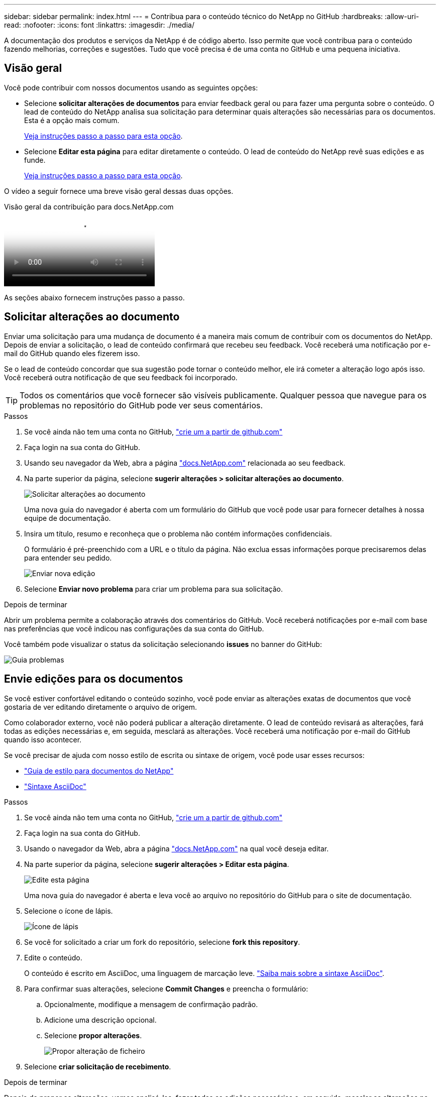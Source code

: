 ---
sidebar: sidebar 
permalink: index.html 
---
= Contribua para o conteúdo técnico do NetApp no GitHub
:hardbreaks:
:allow-uri-read: 
:nofooter: 
:icons: font
:linkattrs: 
:imagesdir: ./media/


[role="lead"]
A documentação dos produtos e serviços da NetApp é de código aberto. Isso permite que você contribua para o conteúdo fazendo melhorias, correções e sugestões. Tudo que você precisa é de uma conta no GitHub e uma pequena iniciativa.



== Visão geral

Você pode contribuir com nossos documentos usando as seguintes opções:

* Selecione *solicitar alterações de documentos* para enviar feedback geral ou para fazer uma pergunta sobre o conteúdo. O lead de conteúdo do NetApp analisa sua solicitação para determinar quais alterações são necessárias para os documentos. Esta é a opção mais comum.
+
<<Solicitar alterações ao documento,Veja instruções passo a passo para esta opção>>.

* Selecione *Editar esta página* para editar diretamente o conteúdo. O lead de conteúdo do NetApp revê suas edições e as funde.
+
<<Envie edições para os documentos,Veja instruções passo a passo para esta opção>>.



O vídeo a seguir fornece uma breve visão geral dessas duas opções.

.Visão geral da contribuição para docs.NetApp.com
video::37b6207f-30cd-4517-a80a-b08a0138059b[panopto]
As seções abaixo fornecem instruções passo a passo.



== Solicitar alterações ao documento

Enviar uma solicitação para uma mudança de documento é a maneira mais comum de contribuir com os documentos do NetApp. Depois de enviar a solicitação, o lead de conteúdo confirmará que recebeu seu feedback. Você receberá uma notificação por e-mail do GitHub quando eles fizerem isso.

Se o lead de conteúdo concordar que sua sugestão pode tornar o conteúdo melhor, ele irá cometer a alteração logo após isso. Você receberá outra notificação de que seu feedback foi incorporado.


TIP: Todos os comentários que você fornecer são visíveis publicamente. Qualquer pessoa que navegue para os problemas no repositório do GitHub pode ver seus comentários.

.Passos
. Se você ainda não tem uma conta no GitHub, https://github.com/join["crie um a partir de github.com"^]
. Faça login na sua conta do GitHub.
. Usando seu navegador da Web, abra a página https://docs.netapp.com["docs.NetApp.com"] relacionada ao seu feedback.
. Na parte superior da página, selecione *sugerir alterações > solicitar alterações ao documento*.
+
image:screenshot-request-doc-changes.png["Solicitar alterações ao documento"]

+
Uma nova guia do navegador é aberta com um formulário do GitHub que você pode usar para fornecer detalhes à nossa equipe de documentação.

. Insira um título, resumo e reconheça que o problema não contém informações confidenciais.
+
O formulário é pré-preenchido com a URL e o título da página. Não exclua essas informações porque precisaremos delas para entender seu pedido.

+
image:screenshot-submit-new-issue.png["Enviar nova edição"]

. Selecione *Enviar novo problema* para criar um problema para sua solicitação.


.Depois de terminar
Abrir um problema permite a colaboração através dos comentários do GitHub. Você receberá notificações por e-mail com base nas preferências que você indicou nas configurações da sua conta do GitHub.

Você também pode visualizar o status da solicitação selecionando *issues* no banner do GitHub:

image:screenshot-issues.png["Guia problemas"]



== Envie edições para os documentos

Se você estiver confortável editando o conteúdo sozinho, você pode enviar as alterações exatas de documentos que você gostaria de ver editando diretamente o arquivo de origem.

Como colaborador externo, você não poderá publicar a alteração diretamente. O lead de conteúdo revisará as alterações, fará todas as edições necessárias e, em seguida, mesclará as alterações. Você receberá uma notificação por e-mail do GitHub quando isso acontecer.

Se você precisar de ajuda com nosso estilo de escrita ou sintaxe de origem, você pode usar esses recursos:

* link:style.html["Guia de estilo para documentos do NetApp"]
* link:asciidoc_syntax.html["Sintaxe AsciiDoc"]


.Passos
. Se você ainda não tem uma conta no GitHub, https://github.com/join["crie um a partir de github.com"^]
. Faça login na sua conta do GitHub.
. Usando o navegador da Web, abra a página https://docs.netapp.com["docs.NetApp.com"] na qual você deseja editar.
. Na parte superior da página, selecione *sugerir alterações > Editar esta página*.
+
image:screenshot-edit-this-page.png["Edite esta página"]

+
Uma nova guia do navegador é aberta e leva você ao arquivo no repositório do GitHub para o site de documentação.

. Selecione o ícone de lápis.
+
image:screenshot-pencil-icon.png["Ícone de lápis"]

. Se você for solicitado a criar um fork do repositório, selecione *fork this repository*.
. Edite o conteúdo.
+
O conteúdo é escrito em AsciiDoc, uma linguagem de marcação leve. link:asciidoc_syntax.html["Saiba mais sobre a sintaxe AsciiDoc"].

. Para confirmar suas alterações, selecione *Commit Changes* e preencha o formulário:
+
.. Opcionalmente, modifique a mensagem de confirmação padrão.
.. Adicione uma descrição opcional.
.. Selecione *propor alterações*.
+
image:screenshot-propose-change.png["Propor alteração de ficheiro"]



. Selecione *criar solicitação de recebimento*.


.Depois de terminar
Depois de propor as alterações, vamos analisá-las, fazer todas as edições necessárias e, em seguida, mesclar as alterações no repositório GitHub.

Você pode ver o status da solicitação de recebimento selecionando *solicitações de recebimento* no banner do GitHub:

image:screenshot-view-pull-requests.png["Puxe a aba de solicitação"]
